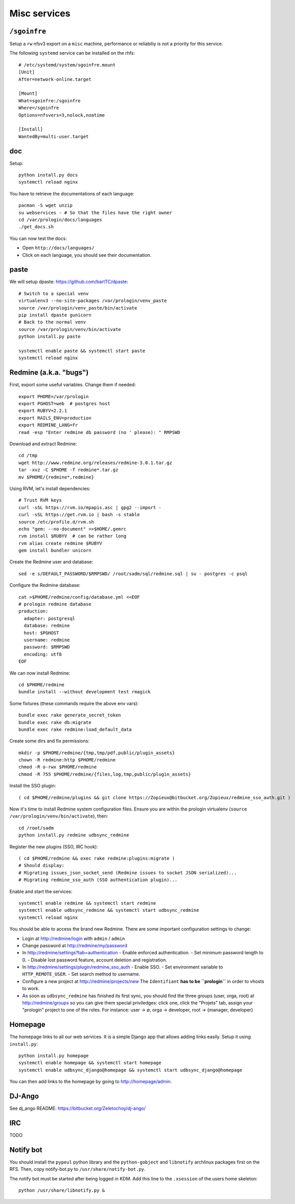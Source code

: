 Misc services
=============

``/sgoinfre``
-------------

Setup a ``rw`` nfsv3 export on a ``misc`` machine, performance or reliabiliy is
not a priority for this service.

The following ``systemd`` service can be installed on the rhfs::

  # /etc/systemd/system/sgoinfre.mount
  [Unit]
  After=network-online.target

  [Mount]
  What=sgoinfre:/sgoinfre
  Where=/sgoinfre
  Options=nfsvers=3,nolock,noatime

  [Install]
  WantedBy=multi-user.target

doc
---

Setup::

  python install.py docs
  systemctl reload nginx

You have to retrieve the documentations of each language::

  pacman -S wget unzip
  su webservices - # So that the files have the right owner
  cd /var/prologin/docs/languages
  ./get_docs.sh

You can now test the docs:

- Open ``http://docs/languages/``
- Click on each language, you should see their documentation.

paste
-----

We will setup dpaste: https://github.com/bartTC/dpaste::

  # Switch to a special venv
  virtualenv3 --no-site-packages /var/prologin/venv_paste
  source /var/prologin/venv_paste/bin/activate
  pip install dpaste gunicorn
  # Back to the normal venv
  source /var/prologin/venv/bin/activate
  python install.py paste

  systemctl enable paste && systemctl start paste
  systemctl reload nginx

Redmine (a.k.a. "bugs")
-----------------------

First, export some useful variables. Change them if needed::

  export PHOME=/var/prologin
  export PGHOST=web  # postgres host
  export RUBYV=2.2.1
  export RAILS_ENV=production
  export REDMINE_LANG=fr
  read -esp "Enter redmine db password (no ' please): " RMPSWD

Download and extract Redmine::

  cd /tmp
  wget http://www.redmine.org/releases/redmine-3.0.1.tar.gz
  tar -xvz -C $PHOME -f redmine*.tar.gz
  mv $PHOME/{redmine*,redmine}

Using RVM, let's install dependencies::

  # Trust RVM keys
  curl -sSL https://rvm.io/mpapis.asc | gpg2 --import -
  curl -sSL https://get.rvm.io | bash -s stable
  source /etc/profile.d/rvm.sh
  echo "gem: --no-document" >>$HOME/.gemrc
  rvm install $RUBYV  # can be rather long
  rvm alias create redmine $RUBYV
  gem install bundler unicorn

Create the Redmine user and database::

  sed -e s/DEFAULT_PASSWORD/$RMPSWD/ /root/sadm/sql/redmine.sql | su - postgres -c psql

Configure the Redmine database::

  cat >$PHOME/redmine/config/database.yml <<EOF
  # prologin redmine database
  production:
    adapter: postgresql
    database: redmine
    host: $PGHOST
    username: redmine
    password: $RMPSWD
    encoding: utf8
  EOF

We can now install Redmine::

  cd $PHOME/redmine
  bundle install --without development test rmagick

Some fixtures (these commands require the above env vars)::

  bundle exec rake generate_secret_token
  bundle exec rake db:migrate
  bundle exec rake redmine:load_default_data

Create some dirs and fix permissions::

  mkdir -p $PHOME/redmine/{tmp,tmp/pdf,public/plugin_assets}
  chown -R redmine:http $PHOME/redmine
  chmod -R o-rwx $PHOME/redmine
  chmod -R 755 $PHOME/redmine/{files,log,tmp,public/plugin_assets}

Install the SSO plugin::

  ( cd $PHOME/redmine/plugins && git clone https://Zopieux@bitbucket.org/Zopieux/redmine_sso_auth.git )

Now it's time to install Redmine system configuration files. Ensure you are
within the prologin virtualenv (``source /var/prologin/venv/bin/activate``), then::

  cd /root/sadm
  python install.py redmine udbsync_redmine

Register the new plugins (SSO, IRC hook)::

  ( cd $PHOME/redmine && exec rake redmine:plugins:migrate )
  # Should display:
  # Migrating issues_json_socket_send (Redmine issues to socket JSON serialized)...
  # Migrating redmine_sso_auth (SSO authentication plugin)...

Enable and start the services::

  systemctl enable redmine && systemctl start redmine
  systemctl enable udbsync_redmine && systemctl start udbsync_redmine
  systemctl reload nginx

You should be able to access the brand new Redmine. There are some important
configuration settings to change:

- Login at http://redmine/login with ``admin`` / ``admin``
- Change password at http://redmine/my/password
- In http://redmine/settings?tab=authentication
  - Enable enforced authentication.
  - Set minimum password length to 0.
  - Disable lost password feature, account deletion and registration.
- In http://redmine/settings/plugin/redmine_sso_auth
  - Enable SSO.
  - Set environment variable to ``HTTP_REMOTE_USER``.
  - Set search method to username.
- Configure a new project at http://redmine/projects/new
  The ``Identifiant`` **has to be ``prologin``** in order to vhosts to work.
- As soon as ``udbsync_redmine`` has finished its first sync, you should
  find the three groups (user, orga, root) at http://redmine/groups so
  you can give them special priviledges: click one, click the "Projets"
  tab, assign your "prologin" project to one of the roles. For instance:
  user → ∅, orga → developer, root → {manager, developer}

Homepage
--------

The homepage links to all our web services. It is a simple Django app that
allows adding links easily. Setup it using ``install.py``::

  python install.py homepage
  systemctl enable homepage && systemctl start homepage
  systemctl enable udbsync_django@homepage && systemctl start udbsync_django@homepage

You can then add links to the homepage by going to http://homepage/admin.

DJ-Ango
-------

See dj_ango README: https://bitbucket.org/Zeletochoy/dj-ango/

IRC
---

TODO

Notify bot
----------

You should install the ``pypeul`` python library and the ``python-gobject`` and
``libnotify`` archlinux packages first on the RFS. Then, copy notify-bot.py to
``/usr/share/notify-bot.py``.

The notify bot must be started after being logged in KDM. Add this line to
the ``.xsession`` of the users home skeleton::

  python /usr/share/libnotify.py &
